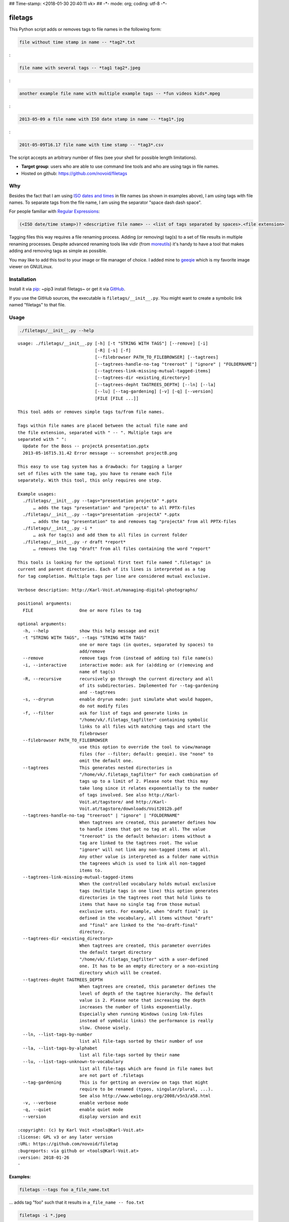 ## Time-stamp: <2018-01-30 20:40:11 vk> ## -\*- mode: org; coding: utf-8
-\*-

filetags
========

This Python script adds or removes tags to file names in the following
form:

.. code:: example

    file without time stamp in name -- *tag2*.txt

:

.. code:: example

    file name with several tags -- *tag1 tag2*.jpeg

:

.. code:: example

    another example file name with multiple example tags -- *fun videos kids*.mpeg

:

.. code:: example

    2013-05-09 a file name with ISO date stamp in name -- *tag1*.jpg

:

.. code:: example

    201t-05-09T16.17 file name with time stamp -- *tag3*.csv

The script accepts an arbitrary number of files (see your shell for
possible length limitations).

-  **Target group**: users who are able to use command line tools and
   who are using tags in file names.
-  Hosted on github: https://github.com/novoid/filetags

Why
---

Besides the fact that I am using `ISO dates and
times <https://en.wikipedia.org/wiki/Iso_date>`__ in file names (as
shown in examples above), I am using tags with file names. To separate
tags from the file name, I am using the separator "space dash dash
space".

For people familiar with `Regular
Expressions <https://en.wikipedia.org/wiki/Regex>`__:

.. code:: example

    (<ISO date/time stamp>)? <descriptive file name> -- <list of tags separated by spaces>.<file extension>

Tagging files this way requires a file renaming process. Adding (or
removing) tag(s) to a set of file results in multiple renaming
processes. Despite advanced renaming tools like vidir (from
`moreutils <http://joeyh.name/code/moreutils/>`__) it's handy to have a
tool that makes adding and removing tags as simple as possible.

You may like to add this tool to your image or file manager of choice. I
added mine to `geeqie <http://geeqie.sourceforge.net/>`__ which is my
favorite image viewer on GNU/Linux.

Installation
------------

Install it via `pip <https://pip.pypa.io/en/stable/>`__: ~pip3 install
filetags~ or get it via `GitHub <https://github.com/novoid/filetags>`__.

If you use the GitHub sources, the executable is
``filetags/__init__.py``. You might want to create a symbolic link named
"filetags" to that file.

Usage
-----

.. code:: bash

    ./filetags/__init__.py --help

::

    usage: ./filetags/__init__.py [-h] [-t "STRING WITH TAGS"] [--remove] [-i]
                                  [-R] [-s] [-f]
                                  [--filebrowser PATH_TO_FILEBROWSER] [--tagtrees]
                                  [--tagtrees-handle-no-tag "treeroot" | "ignore" | "FOLDERNAME"]
                                  [--tagtrees-link-missing-mutual-tagged-items]
                                  [--tagtrees-dir <existing_directory>]
                                  [--tagtrees-depht TAGTREES_DEPTH] [--ln] [--la]
                                  [--lu] [--tag-gardening] [-v] [-q] [--version]
                                  [FILE [FILE ...]]

    This tool adds or removes simple tags to/from file names.

    Tags within file names are placed between the actual file name and
    the file extension, separated with " -- ". Multiple tags are
    separated with " ":
      Update for the Boss -- projectA presentation.pptx
      2013-05-16T15.31.42 Error message -- screenshot projectB.png

    This easy to use tag system has a drawback: for tagging a larger
    set of files with the same tag, you have to rename each file
    separately. With this tool, this only requires one step.

    Example usages:
      ./filetags/__init__.py --tags="presentation projectA" *.pptx
          … adds the tags "presentation" and "projectA" to all PPTX-files
      ./filetags/__init__.py --tags="presentation -projectA" *.pptx
          … adds the tag "presentation" to and removes tag "projectA" from all PPTX-files
      ./filetags/__init__.py -i *
          … ask for tag(s) and add them to all files in current folder
      ./filetags/__init__.py -r draft *report*
          … removes the tag "draft" from all files containing the word "report"

    This tools is looking for the optional first text file named ".filetags" in
    current and parent directories. Each of its lines is interpreted as a tag
    for tag completion. Multiple tags per line are considered mutual exclusive.

    Verbose description: http://Karl-Voit.at/managing-digital-photographs/

    positional arguments:
      FILE                  One or more files to tag

    optional arguments:
      -h, --help            show this help message and exit
      -t "STRING WITH TAGS", --tags "STRING WITH TAGS"
                            one or more tags (in quotes, separated by spaces) to
                            add/remove
      --remove              remove tags from (instead of adding to) file name(s)
      -i, --interactive     interactive mode: ask for (a)dding or (r)emoving and
                            name of tag(s)
      -R, --recursive       recursively go through the current directory and all
                            of its subdirectories. Implemented for --tag-gardening
                            and --tagtrees
      -s, --dryrun          enable dryrun mode: just simulate what would happen,
                            do not modify files
      -f, --filter          ask for list of tags and generate links in
                            "/home/vk/.filetags_tagfilter" containing symbolic
                            links to all files with matching tags and start the
                            filebrowser
      --filebrowser PATH_TO_FILEBROWSER
                            use this option to override the tool to view/manage
                            files (for --filter; default: geeqie). Use "none" to
                            omit the default one.
      --tagtrees            This generates nested directories in
                            "/home/vk/.filetags_tagfilter" for each combination of
                            tags up to a limit of 2. Please note that this may
                            take long since it relates exponentially to the number
                            of tags involved. See also http://Karl-
                            Voit.at/tagstore/ and http://Karl-
                            Voit.at/tagstore/downloads/Voit2012b.pdf
      --tagtrees-handle-no-tag "treeroot" | "ignore" | "FOLDERNAME"
                            When tagtrees are created, this parameter defines how
                            to handle items that got no tag at all. The value
                            "treeroot" is the default behavior: items without a
                            tag are linked to the tagtrees root. The value
                            "ignore" will not link any non-tagged items at all.
                            Any other value is interpreted as a folder name within
                            the tagreees which is used to link all non-tagged
                            items to.
      --tagtrees-link-missing-mutual-tagged-items
                            When the controlled vocabulary holds mutual exclusive
                            tags (multiple tags in one line) this option generates
                            directories in the tagtrees root that hold links to
                            items that have no single tag from those mutual
                            exclusive sets. For example, when "draft final" is
                            defined in the vocabulary, all items without "draft"
                            and "final" are linked to the "no-draft-final"
                            directory.
      --tagtrees-dir <existing_directory>
                            When tagtrees are created, this parameter overrides
                            the default target directory
                            "/home/vk/.filetags_tagfilter" with a user-defined
                            one. It has to be an empty directory or a non-existing
                            directory which will be created.
      --tagtrees-depht TAGTREES_DEPTH
                            When tagtrees are created, this parameter defines the
                            level of depth of the tagtree hierarchy. The default
                            value is 2. Please note that increasing the depth
                            increases the number of links exponentially.
                            Especially when running Windows (using lnk-files
                            instead of symbolic links) the performance is really
                            slow. Choose wisely.
      --ln, --list-tags-by-number
                            list all file-tags sorted by their number of use
      --la, --list-tags-by-alphabet
                            list all file-tags sorted by their name
      --lu, --list-tags-unknown-to-vocabulary
                            list all file-tags which are found in file names but
                            are not part of .filetags
      --tag-gardening       This is for getting an overview on tags that might
                            require to be renamed (typos, singular/plural, ...).
                            See also http://www.webology.org/2008/v5n3/a58.html
      -v, --verbose         enable verbose mode
      -q, --quiet           enable quiet mode
      --version             display version and exit

    :copyright: (c) by Karl Voit <tools@Karl-Voit.at>
    :license: GPL v3 or any later version
    :URL: https://github.com/novoid/filetag
    :bugreports: via github or <tools@Karl-Voit.at>
    :version: 2018-01-26
    ·

Examples:
~~~~~~~~~

.. code:: example

    filetags --tags foo a_file_name.txt

... adds tag "foo" such that it results in ``a_file_name -- foo.txt``

.. code:: example

    filetags -i *.jpeg

... interactive mode: asking for list of tags (for the JPEG files) from
the user

.. code:: example

    filetags --tags "foo bar" "file name 1.jpg" "file name 2 -- foo.txt" "file name 3 -- bar.csv"

... adds tag "foo" such that it results in ...

.. code:: example

    "file name 1 -- foo bar.jpg"
    "file name 2 -- foo bar.txt"
    "file name 3 -- bar foo.csv"

.. code:: example

    filetags --remove --tags foo "foo a_file_name -- foo.txt"

... removes tag "foo" such that it results in ``foo a_file_name.txt``

.. code:: example

    filetags --tag-gardening

... prints out a summary of tags in current and sub-folders used and
tags that are most likely typos or abandoned

Changelog
---------

-  `2013-05-16 <https://twitter.com/n0v0id/status/335043859404951554>`__:
   first version on GitHub
-  `2014-12-21 <https://twitter.com/n0v0id/status/546449664179195904>`__:
   ``--list-tags-by-number``, ``--list-tags-by-alphabet``, and
   ``--tag-gardening``
-  `2015-01-02 <https://twitter.com/n0v0id/status/551050830678605824>`__:
   tab completion for interactive tag input

   -  Example: entering ``myt`` + pressing ``TAB`` completes the entered
      string to ``mytag`` if ``mytag`` is found in the vocabulary or
      existing file tags

-  `2015-12-11 <https://twitter.com/n0v0id/status/675388298735575041>`__:
   shortcut numbers for removing tags
-  `2016-01-08 <https://twitter.com/n0v0id/status/685507528856367104>`__:
   shortcut numbers for top nine tags for adding tags

   -  Example: when filetags shows you
      ``Top nine previously used tags in
       this directory:`` with ``mytag(1) anothertag(2) oncemore(3)``,
      you don't have to type in the tag names but use the numbers
      instead. Combinations of numbers are fine as well.

-  `2016-08-21 <https://twitter.com/n0v0id/status/767343476665159680>`__:
   mutually exclusive tags: see chapter below
-  `2016-08-23 <https://twitter.com/n0v0id/status/768167397895180289>`__:
   installable via ``pip install filetags``
-  2016-08-26: ``--filter`` option requires *all* tags to be matching
-  2016-10-15: added tag gardening: vocabulary tags not used + tags not
   in vocabulary
-  2016-10-16: interactively adding tags: omit already assigned tags in
   shortcuts and vocabulary
-  2016-11-27: added existing shared tags to visual tags
-  2017-02-06: better help text for ``--filter`` option
-  2017-02-25: shortcut tags can be mixed with non-shortcut tags

   -  Example: ``mytag 49 anothertag`` does add tags ``mytag`` and
      ``anothertag`` and the shortcut tags ``4`` and ``9``

-  2017-04-09:

   -  interactively removing tags via ``-tagname``:

      -  Example: the tag input ``tagname -removeme`` adds the tag
         ``tagname`` and removes the tag ``removeme`` from the
         filename(s)

   -  try to find alternative filename if file not found

      -  Example: if you try to tag file ``My file name.pdf`` which is
         not found, filetags tries to look for a different (unique and
         existing) filename that shares the same start of the file name
         such as ``My file name -- mytag.pdf``. Very handy!
      -  This happens a lof when you are interactively adding multiple
         tags one by one by simply re-executing the previous command
         line: the file name changes in between because of the previous
         tag(s) being added.

-  2017-08-27: when tagging symbolic links whose source file has a
   matching file name, the source file gets the same tags as the
   symbolic link of it

   -  This is especially useful when using the ``--filter`` option

-  2017-08-28:

   -  moved from optparse to
      `argparse <https://docs.python.org/3/library/argparse.html>`__
   -  removed option ``--tag`` (in favor to ``--tags``)
   -  added option shortcut for recursive: ``-R``
   -  renamed option ``--imageviewer`` to ``--filebrowser`` and enabled
      its functionality
   -  added new feature ``--tagtrees``

-  2017-08-31:

   -  improved screen output when renaming files

-  2017-09-03:

   -  ``--recursive`` option now works for linking files to tagtrees as
      well
   -  corresponding ``.filetags`` files get linked to the output of
      tagtrees as well

-  2017-11-11:

   -  removed command line options ``-r``, ``-d``, and ``--delete``

      -  keeping ``--remove`` as the only option for removing tags
      -  removing tags was overrepresented in the command line options,
         blocking them to be used for other useful commands

   -  added =--tagtrees-handle-no-tag "treeroot" \| "ignore" \|
      "FOLDERNAME"=
   -  added ``--tagtrees-link-missing-mutual-tagged-items``

-  2017-12-30:

   -  added ``--tagtrees-dir <existing_directory>``

      -  overriding the default target directory for the tagtrees result

   -  added ``--tagtrees-depht TAGTREES_DEPTH``

      -  allowing to override the default depht of tagtrees
      -  use with care: especially on Windows a larger depth than 2
         takes very long

   -  tagtrees now work with Windows using ``lnk`` files

      -  in contrast to symbolic links, that have rather poor
         performance though: generation of tagtrees take way longer than
         on Linux or macOS

-  2018-01-30:

   -  fixed the pip3 package

Get the most out of filetags: controlled vocabulary ``.filetags``
-----------------------------------------------------------------

This awesome tool is providing support for `controlled
vocabularies <https://en.wikipedia.org/wiki/Controlled_vocabulary>`__.
When invoked for interactive tagging, it is looking for files named
``.filetags`` in the current working directory and its parent
directories as well. The first file of this name found is read in. Each
line represents one tag. Those tags are used for **tag completion**.

This is purely great: with tags within ``.filetags`` you don't have to
enter the tags entrirely: just type the first characters and press
``TAB`` (twice to show you all possibilities). You will be amazed how
efficiently you are going to tag things! :-)

Of course, you can remove existing tags by prepending a ``-`` character
to the tag: ``-tagname``. This also works interactively using the tab
completion feature.

Mutually exclusive tags
-----------------------

If you enter multiple tags in the same line in ``.filetags``, they are
interpreted as **mutually exclusive tags**. For example, if your
``.filetags`` contains the line ``winter spring summer autumn``,
filetags replaces any season-tag with the new one. So if you tag the
file …

.. code:: example

    example file -- summer anothertag.txt

… with the tag ``winter``, it gets renamed to …

.. code:: example

    example file -- winter anothertag.txt

… without having to manually remove the tag ``summer``.

tagtrees
--------

This functions is somewhat sophisticated with regards to the background.
If you're really interested in the whole story behind the
visualization/navigation of tags using tagtrees, feel free to read `my
PhD thesis <http://Karl-Voit.at/tagstore/downloads/Voit2012b.pdf>`__
about it on `the tagstore webpage <http://Karl-Voit.at/tagstore/>`__. It
is surely a piece of work I am proud of and the general chapters of it
are written so that the average person is perfectly well able to follow.

In short: this function takes the files of the current directory and
generates hierarchies up to level of ``$maxdepth`` (by default 2, can be
overridden via ``--tagtrees-depht``) of all combinations of tags,
`linking <https://en.wikipedia.org/wiki/Symbolic_link>`__ all files
according to their tags.

Consider having a file like:

.. code:: example

    My new car -- car hardware expensive.jpg

Now you generate the tagtrees, you'll find
`links <https://en.wikipedia.org/wiki/Symbolic_link>`__ to this file
within sub-directories of ``~/.filetags``, the default target directory:
``new/`` and ``hardware/`` and ``expensive/`` and ``new/hardware/`` and
``new/expensive/`` and ``hardware/new/`` and so on. You get the idea.

The default target directory can be overrided via ``--tagtrees-dir``.

Therefore, within the folder ``new/expensive/`` you will find all files
that have at least the tags "new" and "expensive" in any order. This is
*really* cool to have.

Files of the current directory that don't have any tag at all, are
linked directly to ``~/.filetags`` so that you can find and tag them
easily.

I personally, do use this feature within my image viewer of choice
(`geeqie <http://geeqie.sourceforge.net/>`__). I mapped it to
``Shift-T`` because ``Shift-t`` is occupied by ``filetags`` for tagging
of course. So when I am within my image viewer and I press ``Shift-T``,
tagtrees of the currently shown images are created. Then an additional
image viewer window opens up for me, showing the resulting tagtrees.
This way, I can quickly navigate through the tag combinations to easily
interactively filter according to tags.

Please note: when you are tagging linked files within the tagtrees with
filetags, only the current link gets updated with the new name. All
other links to this modified filename within the other directories of
the tagtrees gets broken. You have to re-create the tagtrees to update
all the links after tagging files.

The option ``--tagtrees-handle-no-tag`` controls how files with no tags
should be handled. When set to ``treeroot``, untagged files are linked
in the tagtrees target directory directly. The option ``ignore`` does
not link them at all. The option ``FOLDERNAME`` links them to a
directory named accordingly to the value which is a sub-directory of the
tagrees target directory.

With the option ``--tagtrees-link-missing-mutual-tagged-items`` you can
control, whether or not there will be an additional tagtrees folder that
contains all files which lack one of the mutually exclusive tags. Using
the example ``winter spring summer autumn`` from above, all files that
got none of those four tags get linked to a tagtrees directory named
"no:sub:`winterspringsummerautumn`". This way, you can easily find and
tag files that don't participate in this set of mutually exclusive tags.

Bonus: Using tags to specify a sub-set of photographs
-----------------------------------------------------

You know the problem: got back from Paris and you can not show 937 image
files to your friends. It's just too much.

My solution: I tag to define selections. For example, I am using ``sel``
for the ultimate cool photographs using ``filetags``, of course.

Within geeqie, I redefined ``S`` (usually mapped to "sort manager") to
an external shell script (below) which creates a temporary folder
(within ``/tmp/``), symbolic links to all photographs of the current
folder that contain the tag ``sel``, and start a new instance of geeqie.

In short: after returning from a trip, I mark all "cool" photographs
within geeqie, choose ``t`` and tag them with ``sel`` (described in
previous section). For showing only ``sel`` images, I just press ``S``
in geeqie and instead of 937 photographs, my friends just have to watch
the best 50 or so. :-)

The script ``vksel.sh`` looks like this:

.. code:: example

    #!/bin/sh

:

.. code:: example

    TMPDIR="/tmp/imageselection"
    IMAGEDIR="${1}"
    IMAGEVIEWER="geeqie"
    FILENAME=$(basename $0)

:

.. code:: example

    print_usage()
    {
            echo
            echo "usage:   ${FILENAME} <directory>"
            echo
            echo "... starts a image viewer containing files tagged with \"sel\" in the current"
            echo "folder or the folder given as parameter 1."
            echo
    }

:

.. code:: example

    STARTDIR=`pwd`

:

.. code:: example

    if [ "x${IMAGEDIR}" = "x-h" -o "x${IMAGEDIR}" = "x--help" ]; then
        print_usage
        exit 0
    fi

:

.. code:: example

    if [ "x${IMAGEDIR}" = "x" ]; then
        IMAGEDIR="${STARTDIR}"
    fi

:

.. code:: example

    if [ ! -d ${IMAGEIDIR} ]; then
        echo
        echo "  Please specify a folder containing the <directory>."
        echo
        print_usage
        exit 1
    fi

: :

.. code:: example

    ## remove (old) TMPDIR if exists:
    test -d "${TMPDIR}" && rm -rf "${TMPDIR}"

:

.. code:: example

    ## create fresh TMPDIR
    mkdir "${TMPDIR}"
    cd "${TMPDIR}"

: :

.. code:: example

    find "${IMAGEDIR}" -name '* -- *sel*' -print0 | xargs -0 -I {} ln -s {} . --
    ${IMAGEVIEWER}

:

.. code:: example

    cd "${STARTDIR}"

:

.. code:: example

    #end

Integration in geeqie is done with
``$HOME/.config/geeqie/applications/show-sel.desktop``

.. code:: example

    [Desktop Entry]
    Name=show-sel
    GenericName=show-sel
    Comment=
    Exec=/home/vk/bin/vksel.sh
    Icon=
    Terminal=true
    Type=Application
    Categories=Application;Graphics;
    hidden=false
    MimeType=image/*;video/*;image/mpo;image/thm
    Categories=X-Geeqie;

Integration Into Common Tools
=============================

Integrating into Geeqie
-----------------------

I am using `geeqie <http://geeqie.sourceforge.net/>`__ for
browsing/presenting image files. After I mark a set of images for adding
one or more tags, I just have to press ``t`` and I get asked for the
tags. After entering the tags and RETURN, the tags are added to the
image files. With ``T`` I can remove tags accordingly.

Using GNU/Linux, this is quite easy accomplished. The only thing that is
not straight forward is the need for a wrapper script. The wrapper
script does provide a shell window for entering the tags.

``vk-filetags-interactive-adding-wrapper-with-gnome-terminal.sh`` looks
like:

.. code:: example

    #!/bin/sh

:

.. code:: example

    /usr/bin/gnome-terminal \
        --geometry=73x5+330+5  \
        --tab-with-profile=big \
        --hide-menubar \
        -x /home/vk/src/filetags/filetags/__init__.py --interactive "${@}"

:

.. code:: example

    #end

``vk-filetags-interactive-removing-wrapper-with-gnome-terminal.sh``
looks like:

.. code:: example

    #!/bin/sh

:

.. code:: example

    /usr/bin/gnome-terminal \
        --geometry=73x5+330+5  \
        --tab-with-profile=big \
        --hide-menubar \
        -x /home/vk/src/filetags/filetags/__init__.py --interactive --remove "${@}"

:

.. code:: example

    #end

In ``$HOME/.config/geeqie/applications`` I wrote two desktop files such
that geeqie shows the wrapper scripts as external editors to its image
files:

``$HOME/.config/geeqie/applications/add-tags.desktop`` looks like:

.. code:: example

    [Desktop Entry]
    Name=filetags
    GenericName=filetags
    Comment=
    Exec=/home/vk/src/misc/vk-filetags-interactive-adding-wrapper-with-gnome-terminal.sh %F
    Icon=
    Terminal=true
    Type=Application
    Categories=Application;Graphics;
    hidden=false
    MimeType=image/*;video/*;image/mpo;image/thm
    Categories=X-Geeqie;

``$HOME/.config/geeqie/applications/remove-tags.desktop`` looks like:

.. code:: example

    [Desktop Entry]
    Name=filetags
    GenericName=filetags
    Comment=
    Exec=/home/vk/src/misc/vk-filetags-interactive-removing-wrapper-with-gnome-terminal.sh %F
    Icon=
    Terminal=true
    Type=Application
    Categories=Application;Graphics;
    hidden=false
    MimeType=image/*;video/*;image/mpo;image/thm
    Categories=X-Geeqie;

In order to be able to use the keyboard shortcuts ``t`` (adding tags)
and ``T`` (removing tags), you can define them in geeqie:

#. Edit > Preferences > Preferences ... > Keyboard.
#. Scroll to the bottom of the list.
#. Double click in the ``KEY``-column of ``filetags`` and
   ``filetags-remove`` and choose your desired keyboard shortcut
   accordingly.

I hope this method is as handy for you as it is for me :-)

Integration into Thunar
-----------------------

`Thunar <https://en.wikipedia.org/wiki/Thunar>`__ is a popular GNU/Linux
file browser for the xfce environment.

Unfortunately, it is rather complicated to add custom commands to
Thunar. I found `a good
description <https://askubuntu.com/questions/403922/keyboard-shortcut-for-thunar-custom-actions>`__
which you might want to follow.

To my disappoinment, even this manual confguration is not stable
somehow. From time to time, the IDs of ``$HOME/.config/Thunar/uca.xml``
and ``$HOME/.config/Thunar/accels.scm`` differ.

For people using Org-mode, I automated the updating process (not the
initial adding process) to match IDs again:

Script for checking "tag": do it ``tag-ID`` and path in ``accels.scm``
match?

.. code:: example

    #+BEGIN_SRC sh :var myname="tag"
    ID=`egrep -A 2 "<name>$myname" $HOME/.config/Thunar/uca.xml | grep unique-id | sed 's#.*<unique-id>##' | sed 's#<.*$##'`
    echo "$myname-ID of uca.xml: $ID"
    echo "In accels.scm: "`grep -i "$ID" $HOME/.config/Thunar/accels.scm`
    #+END_SRC

If they don't match, following script re-writes ``accels.scm`` with the
current ID:

.. code:: example

    #+BEGIN_SRC sh :var myname="tag" :var myshortcut="<Alt>t"
    ID=`egrep -A 2 "<name>$myname" $HOME/.config/Thunar/uca.xml | grep unique-id | sed 's#.*<unique-id>##' | sed 's#<.*$##'`
    echo "appending $myname-ID of uca.xml to accels.scm: $ID"
    mv $HOME/.config/Thunar/accels.scm $HOME/.config/Thunar/accels.scm.OLD
    grep -v "\"$myshortcut\"" $HOME/.config/Thunar/accels.scm.OLD > $HOME/.config/Thunar/accels.scm
    rm $HOME/.config/Thunar/accels.scm.OLD
    echo "(gtk_accel_path \"<Actions>/ThunarActions/uca-action-$ID\" \"$myshortcut\")" >> $HOME/.config/Thunar/accels.scm
    #+END_SRC

Integration into Windows Explorer for single files
--------------------------------------------------

Create a registry file ``add_filetags_to_context_menu.reg`` and edit it
to meet the following template. Please make sure to replace the paths
(python, ``USERNAME``) accordingly:

.. code:: example

    Windows Registry Editor Version 5.00

    ;; for files:

    [HKEY_CLASSES_ROOT\*\shell\filetags]
    @="filetags (single file)"

    [HKEY_CLASSES_ROOT\*\shell\filetags\command]
    @="C:\\Python36\\python.exe C:\\Users\\USERNAME\\src\\filetags\\filetags\\__init__.py -i \"%1\""

Execute the reg-file, confirm the warnings (you are modifying your
Windows registry after all) and cheer up when you notice "filetags
(single file)" in the context menu of your Windows Explorer.

As the heading and the link name suggests: `this method works on single
files <https://stackoverflow.com/questions/6440715/how-to-pass-multiple-filenames-to-a-context-menu-shell-command>`__.
So if you select three files and invoke this context menu item, you will
get three different filetag-windows to tag one file each.

Integration into Windows Explorer for single and multiple selected files
------------------------------------------------------------------------

Create a batch file in your home directory. Adapt the paths to meet your
setup. The content looks like:

.. code:: example

    C:\Python36\python.exe C:\Users\USERNAME\src\filetags\filetags\__init__.py -i %*

If you want to confirm the process (and see error messages and so
forth), you might want to append as well following line:

.. code:: example

    set /p DUMMY=Hit ENTER to continue ...

My batch file is located in ``C:\Users\USERNAME\bin\filetags.bat``. Now
create a lnk file for it (e.g., via Ctrl-Shift-drag), rename the lnk
file to ``filetags.lnk`` and move the lnk file to
``~/AppData/Roaming/Microsoft/Windows/SendTo/``.

This way, you get a nice entry in your context menu sub-menu "Send to"
which is also correctly tagging selection of files as if you put the
list of selected items to a single call of filetags.

Integration into FreeCommander
------------------------------

`FreeCommander <http://freecommander.com/en/summary/>`__ is a `orthodox
file
manager <https://en.wikipedia.org/wiki/File_manager#Orthodox_file_managers>`__
for Windows. You can add filetags as an favorite command:

-  Tools → Favorite tools → Favorite tools edit... (S-C-y)

   -  Create new toolbar (if none is present)
   -  Icon for "Add new item"

      -  Name: filetags
      -  Program or folder: <Path to filetags.bar>
      -  ``filetags.bat`` looks like: (please do modify the paths to
         meet your requirement)

         .. code:: example

             C:\Python36\python.exe C:\Users\YOURUSERNAME\src\filetags\filetags %*
             REM optionally: set /p DUMMY=Hit ENTER to continue...

      -  Start folder: ``%ActivDir%``
      -  Parameter: ``%ActivSel%``
      -  [X] Enclose each selected item with ="=
      -  Hotkey: select next available one such as ``Ctrl-1`` (it gets
         overwritten below)
      -  remember its name such as "Favorite tool 01"

   -  OK

So far, we've got ``filetags`` added as a favorite command which can be
accessed via menu or icon toolbar and the selected keyboard shortcut. If
you want to assign a different keyboard shortcut than ``Ctrl-1`` like
``Alt-t`` you might as well follow following procedure:

-  Tools → Define keyboard shortcuts...

   -  Scroll down to the last section "Favorite tools"
   -  locate the name such as "Favorite tool 01"
   -  Define your shortcut of choice like ``Alt-t`` in the right hand
      side of the window

      -  If your shortcut is taken, you'll get a notification. Don't
         overwrite essential shortcuts you're using.

   -  OK

Related tools and workflows
===========================

This tool is part of a tool-set which I use to manage my digital files
such as photographs. My work-flows are described in `this blog
posting <http://karl-voit.at/managing-digital-photographs/>`__ you might
like to read.

In short:

For **tagging**, please refer to
`filetags <https://github.com/novoid/filetags>`__ and its documentation.

See `date2name <https://github.com/novoid/date2name>`__ for easily
adding ISO **time-stamps or date-stamps** to files.

For **easily naming and tagging** files within file browsers that allow
integration of external tools, see
`appendfilename <https://github.com/novoid/appendfilename>`__ (once
more) and `filetags <https://github.com/novoid/filetags>`__.

Moving to the archive folders is done using
`move2archive <https://github.com/novoid/move2archive>`__.

Having tagged photographs gives you many advantages. For example, I
automatically `choose my **desktop background image** according to the
current
season <https://github.com/novoid/set_desktop_background_according_to_season>`__.

Files containing an ISO time/date-stamp gets indexed by the
filename-module of `Memacs <https://github.com/novoid/Memacs>`__.

How to Thank Me
===============

I'm glad you like my tools. If you want to support me:

-  Send old-fashioned **postcard** per snailmail - I love personal
   feedback!

   -  see `my address <http://tinyurl.com/j6w8hyo>`__

-  Send feature wishes or improvements as an issue on GitHub
-  Create issues on GitHub for bugs
-  Contribute merge requests for bug fixes
-  Check out my other cool `projects on
   GitHub <https://github.com/novoid>`__


